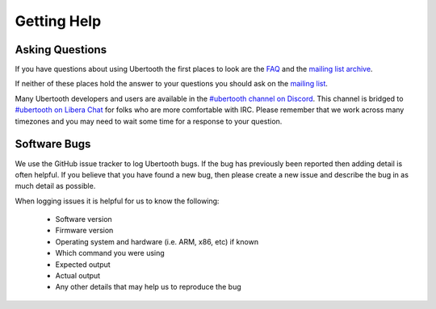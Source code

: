 ============
Getting Help
============

Asking Questions
~~~~~~~~~~~~~~~~

If you have questions about using Ubertooth the first places to look are the `FAQ <https://ubertooth.readthedocs.io/en/latest/faq.html>`__ and the `mailing list archive <http://sourceforge.net/p/ubertooth/mailman/ubertooth-general/>`__.

If neither of these places hold the answer to your questions you should ask on the `mailing list <https://lists.sourceforge.net/lists/listinfo/ubertooth-general>`__.

Many Ubertooth developers and users are available in the `#ubertooth channel on Discord <https://discord.gg/rsfMw3rsU8>`__. This channel is bridged to `#ubertooth on Libera Chat <https://web.libera.chat/#ubertooth>`__ for folks who are more comfortable with IRC. Please remember that we work across many timezones and you may need to wait some time for a response to your question.



Software Bugs
~~~~~~~~~~~~~

We use the GitHub issue tracker to log Ubertooth bugs. If the bug has previously been reported then adding detail is often helpful. If you believe that you have found a new bug, then please create a new issue and describe the bug in as much detail as possible.

When logging issues it is helpful for us to know the following:

    * Software version
    * Firmware version
    * Operating system and hardware (i.e. ARM, x86, etc) if known
    * Which command you were using
    * Expected output
    * Actual output
    * Any other details that may help us to reproduce the bug
